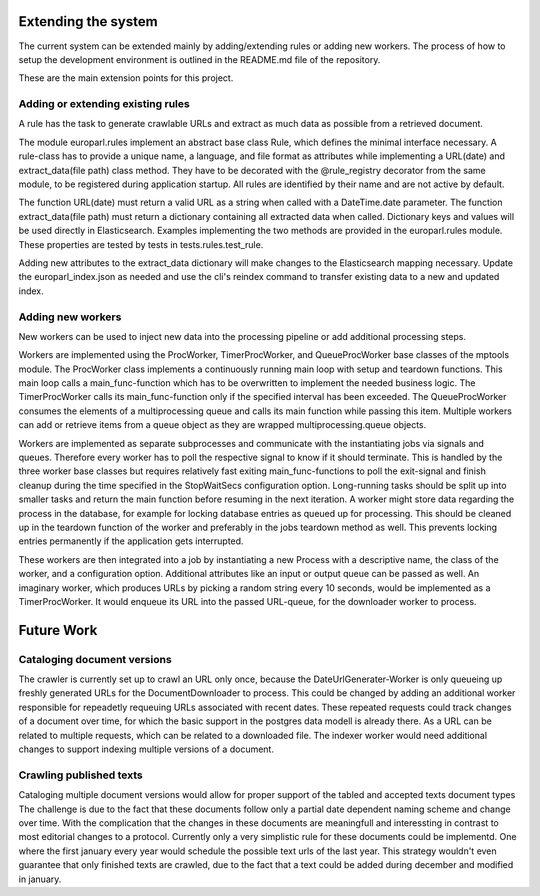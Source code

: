
Extending the system
====================

The current system can be extended mainly by adding/extending rules or adding new workers. The process of how to setup the development environment is outlined in the README.md file of the repository.

These are the main extension points for this project.

Adding or extending existing rules
----------------------------------
A rule has the task to generate crawlable URLs and extract as much data as possible from a retrieved document.

The module europarl.rules implement an abstract base class Rule, which defines the minimal interface necessary.
A rule-class has to provide a unique name, a language, and file format as attributes while implementing a URL(date) and extract_data(file path) class method.
They have to be decorated with the @rule_registry decorator from the same module, to be registered during application startup. All rules are identified by their name and are not active by default.

The function URL(date) must return a valid URL as a string when called with a DateTime.date parameter. The function extract_data(file path) must return a dictionary containing all extracted data when called. Dictionary keys and values will be used directly in Elasticsearch. Examples implementing the two methods are provided in the europarl.rules module.
These properties are tested by tests in tests.rules.test_rule.

Adding new attributes to the extract_data dictionary will make changes to the Elasticsearch mapping necessary. Update the europarl_index.json as needed and use the cli's reindex command to transfer existing data to a new and updated index.

Adding new workers
------------------
New workers can be used to inject new data into the processing pipeline or add additional processing steps.

Workers are implemented using the ProcWorker, TimerProcWorker, and QueueProcWorker base classes of the mptools module.
The ProcWorker class implements a continuously running main loop with setup and teardown functions. This main loop calls a main_func-function which has to be overwritten to implement the needed business logic.
The TimerProcWorker calls its main_func-function only if the specified interval has been exceeded. The QueueProcWorker consumes the elements of a multiprocessing queue and calls its main function while passing this item. Multiple workers can add or retrieve items from a queue object as they are wrapped multiprocessing.queue objects.

Workers are implemented as separate subprocesses and communicate with the instantiating jobs via signals and queues. Therefore every worker has to poll the respective signal to know if it should terminate. This is handled by the three worker base classes but requires relatively fast exiting main_func-functions to poll the exit-signal and finish cleanup during the time specified in the StopWaitSecs configuration option.
Long-running tasks should be split up into smaller tasks and return the main function before resuming in the next iteration.
A worker might store data regarding the process in the database, for example for locking database entries as queued up for processing. This should be cleaned up in the teardown function of the worker and preferably in the jobs teardown method as well. This prevents locking entries permanently if the application gets interrupted.

These workers are then integrated into a job by instantiating a new Process with a descriptive name, the class of the worker, and a configuration option. Additional attributes like an input or output queue can be passed as well.
An imaginary worker, which produces URLs by picking a random string every 10 seconds, would be implemented as a TimerProcWorker. It would enqueue its URL into the passed URL-queue, for the downloader worker to process.

Future Work
===========

Cataloging document versions
----------------------------

The crawler is currently set up to crawl an URL only once, because the DateUrlGenerater-Worker is only queueing up freshly generated URLs for the DocumentDownloader to process. This could be changed by adding an additional worker responsible for repeadetly requeuing URLs associated with recent dates. These repeated requests could track changes of a document over time, for which the basic support in the postgres data modell is already there. As a URL can be related to multiple requests, which can be related to a downloaded file.
The indexer worker would need additional changes to support indexing multiple versions of a document.

Crawling published texts
------------------------

Cataloging multiple document versions would allow for proper support of the tabled and accepted texts document types
The challenge is due to the fact that these documents follow only a partial date dependent naming scheme and change over time. With the complication that the changes in these documents are meaningfull and interessting in contrast to most editorial changes to a protocol.
Currently only a very simplistic rule for these documents could be implementd. One where the first january every year would schedule the possible text urls of the last year. This strategy wouldn't even guarantee that only finished texts are crawled, due to the fact that a text could be added during december and modified in january.
